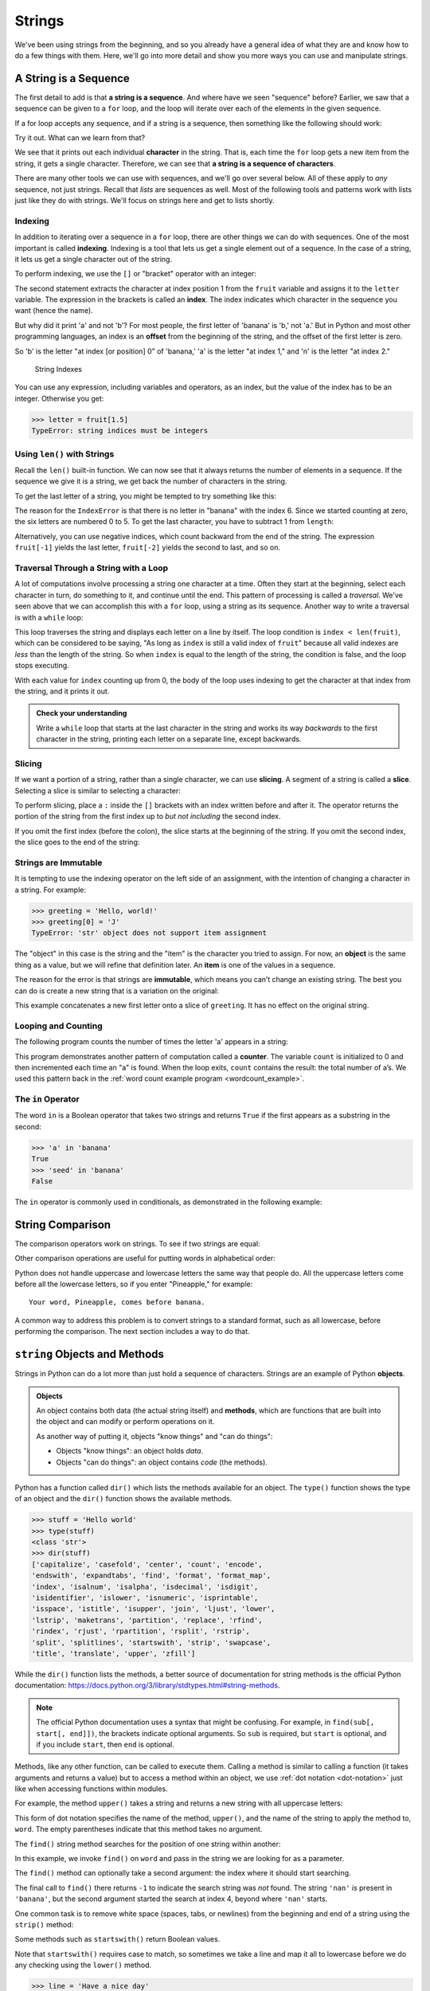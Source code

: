 Strings
-------

We've been using strings from the beginning, and so you already have a general
idea of what they are and know how to do a few things with them.  Here, we'll
go into more detail and show you more ways you can use and manipulate strings.


.. index:: sequence, character
.. index:: [] operator, bracket operator
.. index:: operator;bracket

A String is a Sequence
~~~~~~~~~~~~~~~~~~~~~~

The first detail to add is that **a string is a sequence**.  And where have we
seen "sequence" before?  Earlier, we saw that a sequence can be given to a
``for`` loop, and the loop will iterate over each of the elements in the given
sequence.

If a for loop accepts any sequence, and if a string is a sequence, then
something like the following should work:

.. activecode:: strings01

   word = "Sequence"
   for thing in word:
       print(thing)

Try it out.  What can we learn from that?

We see that it prints out each individual **character** in the string.  That
is, each time the ``for`` loop gets a new item from the string, it gets a single
character.  Therefore, we can see that **a string is a sequence of characters**.

There are many other tools we can use with sequences, and we'll go over several
below.  All of these apply to *any* sequence, not just strings.  Recall that
*lists* are sequences as well.  Most of the following tools and patterns work
with lists just like they do with strings.  We'll focus on strings here and get
to lists shortly.

.. index:: indexing

Indexing
::::::::

In addition to iterating over a sequence in a ``for`` loop, there are other
things we can do with sequences.  One of the most important is called
**indexing**.  Indexing is a tool that lets us get a single element out of a
sequence.  In the case of a string, it lets us get a single character out of
the string.

To perform indexing, we use the ``[]`` or "bracket" operator with an integer:

.. activecode:: strings02

   fruit = 'banana'
   letter = fruit[1]
   print(letter)

The second statement extracts the character at index position 1 from the
``fruit`` variable and assigns it to the ``letter`` variable.  The expression
in the brackets is called an **index**. The index indicates which character in
the sequence you want (hence the name).

But why did it print 'a' and not 'b'?  For most people, the first letter of
'banana' is 'b,' not 'a.' But in Python and most other programming languages,
an index is an **offset** from the beginning of the string, and the offset of
the first letter is zero.

.. activecode:: strings03

   fruit = 'banana'
   letter = fruit[0]
   print(letter)

So 'b' is the letter "at index [or position] 0" of 'banana,' 'a' is the letter
"at index 1," and 'n' is the letter "at index 2."

.. figure:: figs/string.svg
   :alt: String Indexes

   String Indexes


You can use any expression, including variables and operators, as an
index, but the value of the index has to be an integer. Otherwise you
get:

.. index:: exception!TypeError, TypeError

.. code:: python

   >>> letter = fruit[1.5]
   TypeError: string indices must be integers

.. index:: len() function

Using ``len()`` with Strings
::::::::::::::::::::::::::::

Recall the ``len()`` built-in function.  We can now see that it always returns the number of elements in a sequence.  If the sequence we give it is a string, we get back the number of characters in the string.

To get the last letter of a string, you might be tempted to try something like
this:

.. index:: exception!IndexError
.. index:: IndexError

.. activecode:: strings04

   fruit = 'banana'
   length = len(fruit)
   last_letter = fruit[length]
   print(last_letter)

The reason for the ``IndexError`` is that there is no letter in "banana"
with the index 6. Since we started counting at zero, the six letters are
numbered 0 to 5. To get the last character, you have to subtract 1 from
``length``:

.. activecode:: strings05

   fruit = 'banana'
   length = len(fruit)
   last_letter = fruit[length-1]
   print(last_letter)

.. index:: index;negative, negative index

Alternatively, you can use negative indices, which count backward from the end
of the string. The expression ``fruit[-1]`` yields the last letter,
``fruit[-2]`` yields the second to last, and so on.

.. activecode:: strings06

   word = 'backwards'
   print(word[-1])
   print(word[-2])
   print(word[-3])
   print(word[-4])
   # and so on...

.. index:: traversal, loop;traversal

Traversal Through a String with a Loop
::::::::::::::::::::::::::::::::::::::

A lot of computations involve processing a string one character at a time.
Often they start at the beginning, select each character in turn, do something
to it, and continue until the end. This pattern of processing is called a
*traversal*.  We've seen above that we can accomplish this with a ``for`` loop,
using a string as its sequence.  Another way to write a traversal is with a
``while`` loop:

.. activecode:: strings07

   fruit = 'pomegranate'
   index = 0
   while index < len(fruit):
       letter = fruit[index]
       print(letter)
       index = index + 1

This loop traverses the string and displays each letter on a line by itself.
The loop condition is ``index < len(fruit)``, which can be considered to be
saying, "As long as ``index`` is still a valid index of ``fruit``" because all
valid indexes are *less* than the length of the string.  So when ``index`` is
equal to the length of the string, the condition is false, and the loop stops
executing.

With each value for ``index`` counting up from 0, the body of the loop uses indexing
to get the character at that index from the string, and it prints it out.

.. admonition:: Check your understanding

   Write a ``while`` loop that starts at the last character in the string and
   works its way *backwards* to the first character in the string, printing each
   letter on a separate line, except backwards.

   .. activecode:: strings_cyu01


.. index:: slice operator, operator;slice
.. index:: string slicing
.. index:: slice;string

Slicing
:::::::

If we want a portion of a string, rather than a single character, we can use
**slicing**.  A segment of a string is called a **slice**. Selecting a slice is
similar to selecting a character:

.. activecode:: strings08

   s = 'Monty Python'
   print(s[0:5])
   print(s[6:12])

To perform slicing, place a ``:`` inside the ``[]`` brackets with an index
written before and after it.  The operator returns the portion of the string
from the first index up to *but not including* the second index.

If you omit the first index (before the colon), the slice starts at the
beginning of the string.  If you omit the second index, the slice goes to the
end of the string:

.. activecode:: string09

   s = 'Monty Python'
   print(s[:5])
   print(s[6:])


.. index:: mutability, immutability
.. index:: TypeError, exception;TypeError

Strings are Immutable
:::::::::::::::::::::

It is tempting to use the indexing operator on the left side of an assignment,
with the intention of changing a character in a string. For example:

.. code:: python

   >>> greeting = 'Hello, world!'
   >>> greeting[0] = 'J'
   TypeError: 'str' object does not support item assignment

The "object" in this case is the string and the "item" is the character you
tried to assign. For now, an **object** is the same thing as a value, but we
will refine that definition later. An **item** is one of the values in a
sequence.

The reason for the error is that strings are **immutable**, which means you
can’t change an existing string. The best you can do is create a new string
that is a variation on the original:

.. activecode:: string10

   greeting = 'Hello, world!'
   new_greeting = 'J' + greeting[1:]
   print(new_greeting)

This example concatenates a new first letter onto a slice of ``greeting``. It
has no effect on the original string.


.. index:: counter

Looping and Counting
::::::::::::::::::::

The following program counts the number of times the letter 'a' appears in a
string:

.. activecode:: strings11

   word = 'banana'
   count = 0
   for letter in word:
       if letter == 'a':
           count = count + 1
   print(count)

This program demonstrates another pattern of computation called a **counter**.
The variable ``count`` is initialized to 0 and then incremented each time an
"a" is found. When the loop exits, ``count`` contains the result: the total
number of a’s.  We used this pattern back in the :ref:`word count example
program <wordcount_example>`.


.. index:: in operator, operator;in
.. index:: Boolean operator
.. index:: operator;Boolean

The ``in`` Operator
:::::::::::::::::::

The word ``in`` is a Boolean operator that takes two strings and returns
``True`` if the first appears as a substring in the second:

.. code:: python

   >>> 'a' in 'banana'
   True
   >>> 'seed' in 'banana'
   False

The ``in`` operator is commonly used in conditionals, as demonstrated in the
following example:

.. activecode:: strings12

   letters = 'abcde'
   fruit = 'pomegranate'
   for letter in letters:
       if letter in fruit:
           print(letter, "is in", fruit)
       else:
           print(letter, "is not in", fruit)


.. index:: string;comparison
.. index:: comparison;string

String Comparison
~~~~~~~~~~~~~~~~~

The comparison operators work on strings. To see if two strings are equal:

.. activecode:: strings13

   word = input("What's the word?")
   if word == 'banana':
       print('Alright, banana!')

Other comparison operations are useful for putting words in alphabetical order:

.. activecode:: strings14

   word = input("What's the word?")
   if word < 'banana':
       print('Your word, ' + word + ', comes before banana.')
   elif word > 'banana':
       print('Your word, ' + word + ', comes after banana.')
   else:
       print('Alright, banana!')

Python does not handle uppercase and lowercase letters the same way that
people do. All the uppercase letters come before all the lowercase
letters, so if you enter "Pineapple," for example:

::

   Your word, Pineapple, comes before banana.

A common way to address this problem is to convert strings to a standard
format, such as all lowercase, before performing the comparison.  The next
section includes a way to do that.


.. index:: object, method

``string`` Objects and Methods
~~~~~~~~~~~~~~~~~~~~~~~~~~~~~~

Strings in Python can do a lot more than just hold a sequence of characters.
Strings are an example of Python **objects**.

.. admonition:: Objects

   An object contains both data (the actual string itself) and **methods**,
   which are functions that are built into the object and can modify or perform
   operations on it.

   As another way of putting it, objects "know things" and "can do things":

   * Objects "know things": an object holds *data*.
   * Objects "can do things": an object contains *code* (the methods).

Python has a function called ``dir()`` which lists the methods available for an
object. The ``type()`` function shows the type of an object and the ``dir()``
function shows the available methods.

.. code:: python

   >>> stuff = 'Hello world'
   >>> type(stuff)
   <class 'str'>
   >>> dir(stuff)
   ['capitalize', 'casefold', 'center', 'count', 'encode',
   'endswith', 'expandtabs', 'find', 'format', 'format_map',
   'index', 'isalnum', 'isalpha', 'isdecimal', 'isdigit',
   'isidentifier', 'islower', 'isnumeric', 'isprintable',
   'isspace', 'istitle', 'isupper', 'join', 'ljust', 'lower',
   'lstrip', 'maketrans', 'partition', 'replace', 'rfind',
   'rindex', 'rjust', 'rpartition', 'rsplit', 'rstrip',
   'split', 'splitlines', 'startswith', 'strip', 'swapcase',
   'title', 'translate', 'upper', 'zfill']

While the ``dir()`` function lists the methods, a better source of
documentation for string methods is the official Python documentation:
`https://docs.python.org/3/library/stdtypes.html#string-methods <https://docs.python.org/3/library/stdtypes.html#string-methods>`_.

.. note::

   The official Python documentation uses a syntax that might be confusing. For
   example, in ``find(sub[, start[, end]])``, the brackets indicate optional
   arguments. So ``sub`` is required, but ``start`` is optional, and if you
   include ``start``, then ``end`` is optional.

.. index:: dot notation

Methods, like any other function, can be called to execute them.  Calling a
method is similar to calling a function (it takes arguments and returns a
value) but to access a method within an object, we use :ref:`dot notation
<dot-notation>` just like when accessing functions within modules.

.. index:: upper() method

For example, the method ``upper()`` takes a string and returns a new string
with all uppercase letters:

.. activecode:: strings15

   word = 'banana'
   print(word)
   new_word = word.upper()
   print(new_word)

This form of dot notation specifies the name of the method, ``upper()``, and the
name of the string to apply the method to, ``word``. The empty parentheses
indicate that this method takes no argument.

.. index:: find() method

The ``find()`` string method searches for the position of one string within
another:

.. activecode:: strings16

   word = 'banana'
   index = word.find('a')
   print("'a' is found at index", index)
   index = word.find('nan')
   print("'nan' is found at index", index)

In this example, we invoke ``find()`` on ``word`` and pass in the string we are
looking for as a parameter.

The ``find()`` method can optionally take a second argument: the index where it
should start searching.

.. activecode:: strings17

   word = 'banana'
   index = word.find('a', 4)
   print("'a' is found at index", index)
   index = word.find('nan', 4)
   print("'nan' is found at index", index)

The final call to ``find()`` there returns ``-1`` to indicate the search string
was *not* found.  The string ``'nan'`` *is* present in ``'banana'``, but the
second argument started the search at index 4, beyond where ``'nan'`` starts.

.. index:: strip() method

One common task is to remove white space (spaces, tabs, or newlines) from the
beginning and end of a string using the ``strip()`` method:

.. activecode:: strings18

   line = '  Here we go  '
   print(line.strip())

.. index:: startswith() method

Some methods such as ``startswith()`` return Boolean values.

.. activecode:: strings19

   line = 'Have a nice day'
   print(line.startswith('Have'))
   print(line.startswith('h'))

Note that ``startswith()`` requires case to match, so sometimes we take a line
and map it all to lowercase before we do any checking using the ``lower()``
method.

.. code:: python

   >>> line = 'Have a nice day'
   >>> line.startswith('h')
   False
   >>> line.lower()
   'have a nice day'
   >>> line.lower().startswith('h')
   True


.. index:: count() method

.. admonition:: Check your understanding

   There is a string method called ``count()`` that counts the occurrence of
   one string within another.  Read about this method in `Python string method
   documentation <https://docs.python.org/3/library/stdtypes.html#str.count>`_
   and write a short program that uses ``count()`` to count the number of times
   the letter 'a' occurs in 'banana'.

Parsing Strings
~~~~~~~~~~~~~~~

Often, we want to look into a string and find a substring. For example
if we were presented a series of lines formatted as follows:

``From stephen.marquard@uct.ac.za   Sat Jan  5 09:14:16 2008``

and we wanted to pull out only the second half of the address (i.e.,
``uct.ac.za``) from each line, we can do this by using the ``find()``
method and string slicing.

First, we will find the position of the at-sign in the string. Then we
will find the position of the first space *after* the at-sign. And then
we will use string slicing to extract the portion of the string which we
are looking for.

.. activecode:: strings20

   data = 'From stephen.marquard@uct.ac.za Sat Jan  5 09:14:16 2008'
   atpos = data.find('@')
   print(atpos)
   sppos = data.find(' ',atpos)
   print(sppos)
   host = data[atpos+1:sppos]
   print(host)

We use the optional arguments for the ``find()`` method that allow us to
specify the position in the string where we want ``find()`` to start searching.
When we slice, we extract the characters from "one beyond the at-sign" and up
to *but not including* the index of the next space character.

The `documentation for the find method
<https://docs.python.org/3/library/stdtypes.html#str.find>`_ describes the
optional arguments.


.. index:: format() method, string formatting

String Formatting
~~~~~~~~~~~~~~~~~

The ``format()`` string method is one of the most commonly used.  It allows us
to construct strings, replacing parts of the strings with the data stored in
variables or calculated in expressions.  Let's look at an example:

.. activecode:: strings21

   count = 12
   countchar = 'a'
   print("{} words start with '{}'.".format(count, countchar))

The syntax might look a little strange.  It is calling the ``format()`` method
via dot notation, but instead of writing a string variable to the left of the
dot, we wrote a string literal.  This is commonly how ``format()`` is called.

.. index:: format string

The string literal (from which the ``format()`` method is called) is known as a
**format string**.  The format string should contain one or more
**placeholders**, written as ``{}`` (known as "curly braces").  Then, each
argument given to the ``format()`` method is placed into the string in place of
each of the placeholders in order.

Each placeholder can contain information inside the ``{}`` curly braces that
specifies how the value included there should be formatted.  There are many
options for controlling how the string is formatted, but the more commonly-used
options control how floating point values are printed and allow for aligning
values in columns.  The following example demonstrates both.

.. activecode:: strings22

   # An ugly table
   print("Index  Value")
   for i in range(8):
      print(i*5, i*0.125)

   print()

   # A well-formatted table
   print("Index  Value")
   for i in range(8):
      print("{:>5}  {:5.3}".format(i*5, i*0.125))

In the format string here, ``"{:>5}  {:5.3}"``, the first placeholder is
``{:>5}``.  It includes a ``:`` to start the formatting options, the ``>``
makes the value "right-aligned" and the ``5`` controls how many characters the
value is placed in.  So it always uses 5 characters, and it places the value on
the right hand side of that space.  The second placeholder, ``{:5.3}`` uses 5
characters, again, and the ``.3`` makes it place 3 digits after the decimal
point, again regardless of the value itself.  Values are left-aligned by
default.  Try changing some of the values in the placeholders to see how it
affects the formatting.

There are *many* more options for controlling what is included in the string
and how it is formatted.  You can see the full set of options in the `"Format
String Syntax" documentation
<https://docs.python.org/3/library/string.html#formatstrings>`_, and the
`examples <https://docs.python.org/3/library/string.html#format-examples>`_
provided can help you learn about additional features.

Using string formatting is often easier than building strings by concatenating
different pieces and provides more control than including multiple arguments in
a plain ``print()`` statement.  For example:

.. activecode:: strings23

   import math
   radius = 11
   units = "cm"
   volume = 4 / 3 * math.pi * radius**3

   # print()  (adds space before the period)
   print("The volume is", volume, "cubic", units, ".")

   # Concatenation  (complex expression, prone to errors)
   print("The volume is " + str(volume) + " cubic " + units + ".")

   # String formatting  (just right!)
   print("The volume is {:.2} cubic {}.".format(volume, units))

